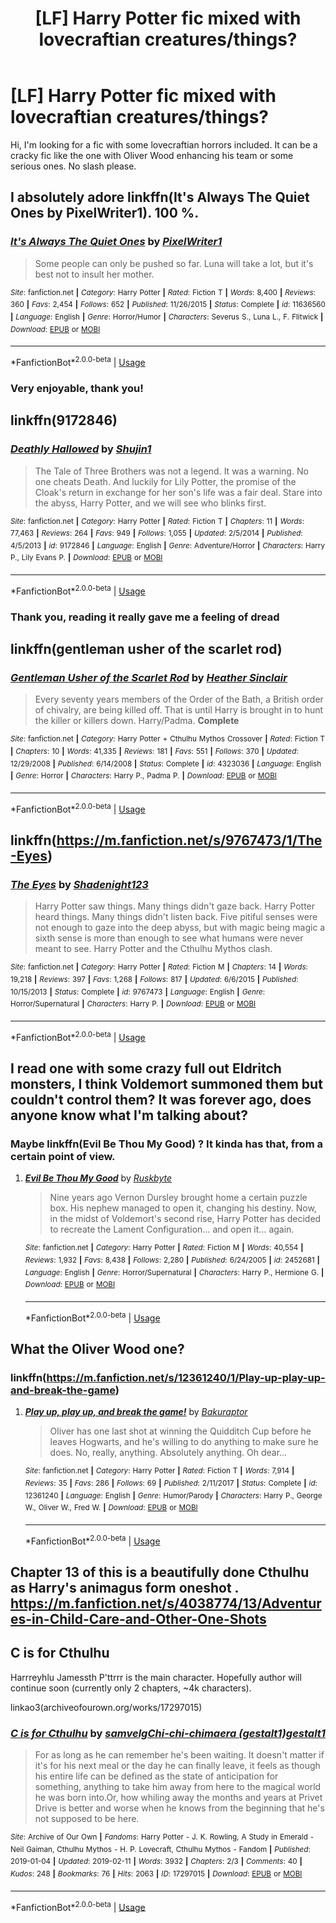 #+TITLE: [LF] Harry Potter fic mixed with lovecraftian creatures/things?

* [LF] Harry Potter fic mixed with lovecraftian creatures/things?
:PROPERTIES:
:Author: Selfi3k
:Score: 11
:DateUnix: 1567627964.0
:DateShort: 2019-Sep-05
:FlairText: Request
:END:
Hi, I'm looking for a fic with some lovecraftian horrors included. It can be a cracky fic like the one with Oliver Wood enhancing his team or some serious ones. No slash please.


** I absolutely adore linkffn(It's Always The Quiet Ones by PixelWriter1). 100 %.
:PROPERTIES:
:Author: ceplma
:Score: 6
:DateUnix: 1567661124.0
:DateShort: 2019-Sep-05
:END:

*** [[https://www.fanfiction.net/s/11636560/1/][*/It's Always The Quiet Ones/*]] by [[https://www.fanfiction.net/u/5088760/PixelWriter1][/PixelWriter1/]]

#+begin_quote
  Some people can only be pushed so far. Luna will take a lot, but it's best not to insult her mother.
#+end_quote

^{/Site/:} ^{fanfiction.net} ^{*|*} ^{/Category/:} ^{Harry} ^{Potter} ^{*|*} ^{/Rated/:} ^{Fiction} ^{T} ^{*|*} ^{/Words/:} ^{8,400} ^{*|*} ^{/Reviews/:} ^{360} ^{*|*} ^{/Favs/:} ^{2,454} ^{*|*} ^{/Follows/:} ^{652} ^{*|*} ^{/Published/:} ^{11/26/2015} ^{*|*} ^{/Status/:} ^{Complete} ^{*|*} ^{/id/:} ^{11636560} ^{*|*} ^{/Language/:} ^{English} ^{*|*} ^{/Genre/:} ^{Horror/Humor} ^{*|*} ^{/Characters/:} ^{Severus} ^{S.,} ^{Luna} ^{L.,} ^{F.} ^{Flitwick} ^{*|*} ^{/Download/:} ^{[[http://www.ff2ebook.com/old/ffn-bot/index.php?id=11636560&source=ff&filetype=epub][EPUB]]} ^{or} ^{[[http://www.ff2ebook.com/old/ffn-bot/index.php?id=11636560&source=ff&filetype=mobi][MOBI]]}

--------------

*FanfictionBot*^{2.0.0-beta} | [[https://github.com/tusing/reddit-ffn-bot/wiki/Usage][Usage]]
:PROPERTIES:
:Author: FanfictionBot
:Score: 2
:DateUnix: 1567661142.0
:DateShort: 2019-Sep-05
:END:


*** Very enjoyable, thank you!
:PROPERTIES:
:Author: Selfi3k
:Score: 1
:DateUnix: 1567667505.0
:DateShort: 2019-Sep-05
:END:


** linkffn(9172846)
:PROPERTIES:
:Author: deirox
:Score: 3
:DateUnix: 1567628028.0
:DateShort: 2019-Sep-05
:END:

*** [[https://www.fanfiction.net/s/9172846/1/][*/Deathly Hallowed/*]] by [[https://www.fanfiction.net/u/1512043/Shujin1][/Shujin1/]]

#+begin_quote
  The Tale of Three Brothers was not a legend. It was a warning. No one cheats Death. And luckily for Lily Potter, the promise of the Cloak's return in exchange for her son's life was a fair deal. Stare into the abyss, Harry Potter, and we will see who blinks first.
#+end_quote

^{/Site/:} ^{fanfiction.net} ^{*|*} ^{/Category/:} ^{Harry} ^{Potter} ^{*|*} ^{/Rated/:} ^{Fiction} ^{T} ^{*|*} ^{/Chapters/:} ^{11} ^{*|*} ^{/Words/:} ^{77,463} ^{*|*} ^{/Reviews/:} ^{264} ^{*|*} ^{/Favs/:} ^{949} ^{*|*} ^{/Follows/:} ^{1,055} ^{*|*} ^{/Updated/:} ^{2/5/2014} ^{*|*} ^{/Published/:} ^{4/5/2013} ^{*|*} ^{/id/:} ^{9172846} ^{*|*} ^{/Language/:} ^{English} ^{*|*} ^{/Genre/:} ^{Adventure/Horror} ^{*|*} ^{/Characters/:} ^{Harry} ^{P.,} ^{Lily} ^{Evans} ^{P.} ^{*|*} ^{/Download/:} ^{[[http://www.ff2ebook.com/old/ffn-bot/index.php?id=9172846&source=ff&filetype=epub][EPUB]]} ^{or} ^{[[http://www.ff2ebook.com/old/ffn-bot/index.php?id=9172846&source=ff&filetype=mobi][MOBI]]}

--------------

*FanfictionBot*^{2.0.0-beta} | [[https://github.com/tusing/reddit-ffn-bot/wiki/Usage][Usage]]
:PROPERTIES:
:Author: FanfictionBot
:Score: 2
:DateUnix: 1567628037.0
:DateShort: 2019-Sep-05
:END:


*** Thank you, reading it really gave me a feeling of dread
:PROPERTIES:
:Author: Selfi3k
:Score: 1
:DateUnix: 1567671336.0
:DateShort: 2019-Sep-05
:END:


** linkffn(gentleman usher of the scarlet rod)
:PROPERTIES:
:Author: Lord_Anarchy
:Score: 3
:DateUnix: 1567635382.0
:DateShort: 2019-Sep-05
:END:

*** [[https://www.fanfiction.net/s/4323036/1/][*/Gentleman Usher of the Scarlet Rod/*]] by [[https://www.fanfiction.net/u/170270/Heather-Sinclair][/Heather Sinclair/]]

#+begin_quote
  Every seventy years members of the Order of the Bath, a British order of chivalry, are being killed off. That is until Harry is brought in to hunt the killer or killers down. Harry/Padma. *Complete*
#+end_quote

^{/Site/:} ^{fanfiction.net} ^{*|*} ^{/Category/:} ^{Harry} ^{Potter} ^{+} ^{Cthulhu} ^{Mythos} ^{Crossover} ^{*|*} ^{/Rated/:} ^{Fiction} ^{T} ^{*|*} ^{/Chapters/:} ^{10} ^{*|*} ^{/Words/:} ^{41,335} ^{*|*} ^{/Reviews/:} ^{181} ^{*|*} ^{/Favs/:} ^{551} ^{*|*} ^{/Follows/:} ^{370} ^{*|*} ^{/Updated/:} ^{12/29/2008} ^{*|*} ^{/Published/:} ^{6/14/2008} ^{*|*} ^{/Status/:} ^{Complete} ^{*|*} ^{/id/:} ^{4323036} ^{*|*} ^{/Language/:} ^{English} ^{*|*} ^{/Genre/:} ^{Horror} ^{*|*} ^{/Characters/:} ^{Harry} ^{P.,} ^{Padma} ^{P.} ^{*|*} ^{/Download/:} ^{[[http://www.ff2ebook.com/old/ffn-bot/index.php?id=4323036&source=ff&filetype=epub][EPUB]]} ^{or} ^{[[http://www.ff2ebook.com/old/ffn-bot/index.php?id=4323036&source=ff&filetype=mobi][MOBI]]}

--------------

*FanfictionBot*^{2.0.0-beta} | [[https://github.com/tusing/reddit-ffn-bot/wiki/Usage][Usage]]
:PROPERTIES:
:Author: FanfictionBot
:Score: 1
:DateUnix: 1567635401.0
:DateShort: 2019-Sep-05
:END:


** linkffn([[https://m.fanfiction.net/s/9767473/1/The-Eyes]])
:PROPERTIES:
:Author: natus92
:Score: 2
:DateUnix: 1567855873.0
:DateShort: 2019-Sep-07
:END:

*** [[https://www.fanfiction.net/s/9767473/1/][*/The Eyes/*]] by [[https://www.fanfiction.net/u/3864170/Shadenight123][/Shadenight123/]]

#+begin_quote
  Harry Potter saw things. Many things didn't gaze back. Harry Potter heard things. Many things didn't listen back. Five pitiful senses were not enough to gaze into the deep abyss, but with magic being magic a sixth sense is more than enough to see what humans were never meant to see. Harry Potter and the Cthulhu Mythos clash.
#+end_quote

^{/Site/:} ^{fanfiction.net} ^{*|*} ^{/Category/:} ^{Harry} ^{Potter} ^{*|*} ^{/Rated/:} ^{Fiction} ^{M} ^{*|*} ^{/Chapters/:} ^{14} ^{*|*} ^{/Words/:} ^{19,218} ^{*|*} ^{/Reviews/:} ^{397} ^{*|*} ^{/Favs/:} ^{1,268} ^{*|*} ^{/Follows/:} ^{817} ^{*|*} ^{/Updated/:} ^{6/6/2015} ^{*|*} ^{/Published/:} ^{10/15/2013} ^{*|*} ^{/Status/:} ^{Complete} ^{*|*} ^{/id/:} ^{9767473} ^{*|*} ^{/Language/:} ^{English} ^{*|*} ^{/Genre/:} ^{Horror/Supernatural} ^{*|*} ^{/Characters/:} ^{Harry} ^{P.} ^{*|*} ^{/Download/:} ^{[[http://www.ff2ebook.com/old/ffn-bot/index.php?id=9767473&source=ff&filetype=epub][EPUB]]} ^{or} ^{[[http://www.ff2ebook.com/old/ffn-bot/index.php?id=9767473&source=ff&filetype=mobi][MOBI]]}

--------------

*FanfictionBot*^{2.0.0-beta} | [[https://github.com/tusing/reddit-ffn-bot/wiki/Usage][Usage]]
:PROPERTIES:
:Author: FanfictionBot
:Score: 1
:DateUnix: 1567855882.0
:DateShort: 2019-Sep-07
:END:


** I read one with some crazy full out Eldritch monsters, I think Voldemort summoned them but couldn't control them? It was forever ago, does anyone know what I'm talking about?
:PROPERTIES:
:Author: roseworthh
:Score: 1
:DateUnix: 1567655132.0
:DateShort: 2019-Sep-05
:END:

*** Maybe linkffn(Evil Be Thou My Good) ? It kinda has that, from a certain point of view.
:PROPERTIES:
:Author: Theosiel
:Score: 1
:DateUnix: 1567676672.0
:DateShort: 2019-Sep-05
:END:

**** [[https://www.fanfiction.net/s/2452681/1/][*/Evil Be Thou My Good/*]] by [[https://www.fanfiction.net/u/226550/Ruskbyte][/Ruskbyte/]]

#+begin_quote
  Nine years ago Vernon Dursley brought home a certain puzzle box. His nephew managed to open it, changing his destiny. Now, in the midst of Voldemort's second rise, Harry Potter has decided to recreate the Lament Configuration... and open it... again.
#+end_quote

^{/Site/:} ^{fanfiction.net} ^{*|*} ^{/Category/:} ^{Harry} ^{Potter} ^{*|*} ^{/Rated/:} ^{Fiction} ^{M} ^{*|*} ^{/Words/:} ^{40,554} ^{*|*} ^{/Reviews/:} ^{1,932} ^{*|*} ^{/Favs/:} ^{8,438} ^{*|*} ^{/Follows/:} ^{2,280} ^{*|*} ^{/Published/:} ^{6/24/2005} ^{*|*} ^{/id/:} ^{2452681} ^{*|*} ^{/Language/:} ^{English} ^{*|*} ^{/Genre/:} ^{Horror/Supernatural} ^{*|*} ^{/Characters/:} ^{Harry} ^{P.,} ^{Hermione} ^{G.} ^{*|*} ^{/Download/:} ^{[[http://www.ff2ebook.com/old/ffn-bot/index.php?id=2452681&source=ff&filetype=epub][EPUB]]} ^{or} ^{[[http://www.ff2ebook.com/old/ffn-bot/index.php?id=2452681&source=ff&filetype=mobi][MOBI]]}

--------------

*FanfictionBot*^{2.0.0-beta} | [[https://github.com/tusing/reddit-ffn-bot/wiki/Usage][Usage]]
:PROPERTIES:
:Author: FanfictionBot
:Score: 2
:DateUnix: 1567676687.0
:DateShort: 2019-Sep-05
:END:


** What the Oliver Wood one?
:PROPERTIES:
:Author: DrJohnLennon
:Score: 1
:DateUnix: 1567736191.0
:DateShort: 2019-Sep-06
:END:

*** linkffn([[https://m.fanfiction.net/s/12361240/1/Play-up-play-up-and-break-the-game]])
:PROPERTIES:
:Author: natus92
:Score: 1
:DateUnix: 1567855775.0
:DateShort: 2019-Sep-07
:END:

**** [[https://www.fanfiction.net/s/12361240/1/][*/Play up, play up, and break the game!/*]] by [[https://www.fanfiction.net/u/8682661/Bakuraptor][/Bakuraptor/]]

#+begin_quote
  Oliver has one last shot at winning the Quidditch Cup before he leaves Hogwarts, and he's willing to do anything to make sure he does. No, really, anything. Absolutely anything. Oh dear...
#+end_quote

^{/Site/:} ^{fanfiction.net} ^{*|*} ^{/Category/:} ^{Harry} ^{Potter} ^{*|*} ^{/Rated/:} ^{Fiction} ^{T} ^{*|*} ^{/Words/:} ^{7,914} ^{*|*} ^{/Reviews/:} ^{35} ^{*|*} ^{/Favs/:} ^{286} ^{*|*} ^{/Follows/:} ^{69} ^{*|*} ^{/Published/:} ^{2/11/2017} ^{*|*} ^{/Status/:} ^{Complete} ^{*|*} ^{/id/:} ^{12361240} ^{*|*} ^{/Language/:} ^{English} ^{*|*} ^{/Genre/:} ^{Humor/Parody} ^{*|*} ^{/Characters/:} ^{Harry} ^{P.,} ^{George} ^{W.,} ^{Oliver} ^{W.,} ^{Fred} ^{W.} ^{*|*} ^{/Download/:} ^{[[http://www.ff2ebook.com/old/ffn-bot/index.php?id=12361240&source=ff&filetype=epub][EPUB]]} ^{or} ^{[[http://www.ff2ebook.com/old/ffn-bot/index.php?id=12361240&source=ff&filetype=mobi][MOBI]]}

--------------

*FanfictionBot*^{2.0.0-beta} | [[https://github.com/tusing/reddit-ffn-bot/wiki/Usage][Usage]]
:PROPERTIES:
:Author: FanfictionBot
:Score: 2
:DateUnix: 1567855805.0
:DateShort: 2019-Sep-07
:END:


** Chapter 13 of this is a beautifully done Cthulhu as Harry's animagus form oneshot . [[https://m.fanfiction.net/s/4038774/13/Adventures-in-Child-Care-and-Other-One-Shots]]
:PROPERTIES:
:Author: Rose_Red_Wolf
:Score: 1
:DateUnix: 1567849483.0
:DateShort: 2019-Sep-07
:END:


** *C is for Cthulhu*

Harrreyhlu Jamessth P'ttrrr is the main character. Hopefully author will continue soon (currently only 2 chapters, ~4k characters).

linkao3(archiveofourown.org/works/17297015)
:PROPERTIES:
:Author: Merdis
:Score: 1
:DateUnix: 1567710087.0
:DateShort: 2019-Sep-05
:END:

*** [[https://archiveofourown.org/works/17297015][*/C is for Cthulhu/*]] by [[https://www.archiveofourown.org/users/samvelg/pseuds/samvelg/users/gestalt1/pseuds/Chi-chi-chimaera/users/gestalt1/pseuds/gestalt1][/samvelgChi-chi-chimaera (gestalt1)gestalt1/]]

#+begin_quote
  For as long as he can remember he's been waiting. It doesn't matter if it's for his next meal or the day he can finally leave, it feels as though his entire life can be defined as the state of anticipation for something, anything to take him away from here to the magical world he was born into.Or, how whiling away the months and years at Privet Drive is better and worse when he knows from the beginning that he's not supposed to be here.
#+end_quote

^{/Site/:} ^{Archive} ^{of} ^{Our} ^{Own} ^{*|*} ^{/Fandoms/:} ^{Harry} ^{Potter} ^{-} ^{J.} ^{K.} ^{Rowling,} ^{A} ^{Study} ^{in} ^{Emerald} ^{-} ^{Neil} ^{Gaiman,} ^{Cthulhu} ^{Mythos} ^{-} ^{H.} ^{P.} ^{Lovecraft,} ^{Cthulhu} ^{Mythos} ^{-} ^{Fandom} ^{*|*} ^{/Published/:} ^{2019-01-04} ^{*|*} ^{/Updated/:} ^{2019-02-11} ^{*|*} ^{/Words/:} ^{3932} ^{*|*} ^{/Chapters/:} ^{2/3} ^{*|*} ^{/Comments/:} ^{40} ^{*|*} ^{/Kudos/:} ^{248} ^{*|*} ^{/Bookmarks/:} ^{76} ^{*|*} ^{/Hits/:} ^{2063} ^{*|*} ^{/ID/:} ^{17297015} ^{*|*} ^{/Download/:} ^{[[https://archiveofourown.org/downloads/17297015/C%20is%20for%20Cthulhu.epub?updated_at=1550212519][EPUB]]} ^{or} ^{[[https://archiveofourown.org/downloads/17297015/C%20is%20for%20Cthulhu.mobi?updated_at=1550212519][MOBI]]}

--------------

*FanfictionBot*^{2.0.0-beta} | [[https://github.com/tusing/reddit-ffn-bot/wiki/Usage][Usage]]
:PROPERTIES:
:Author: FanfictionBot
:Score: 0
:DateUnix: 1567710103.0
:DateShort: 2019-Sep-05
:END:
